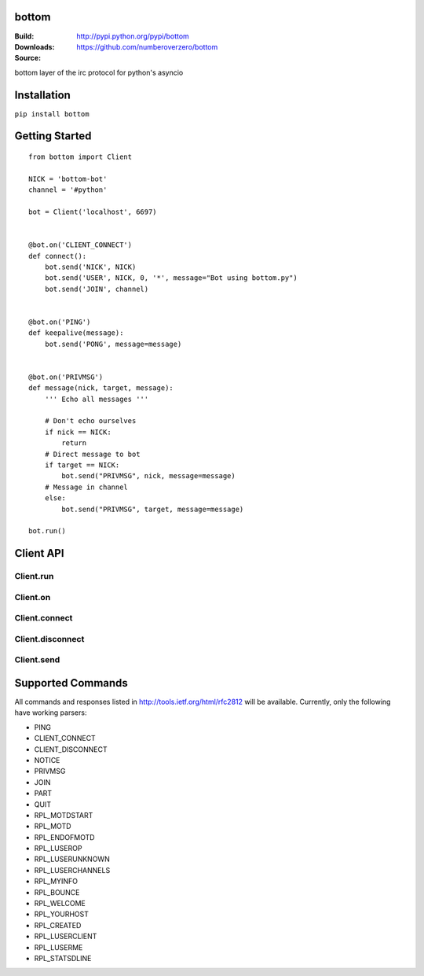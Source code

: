 bottom
========
:Build: |build|_ |coverage|_
:Downloads: http://pypi.python.org/pypi/bottom
:Source: https://github.com/numberoverzero/bottom

.. |build| image:: https://travis-ci.org/numberoverzero/bottom.svg?branch=master
.. _build: https://travis-ci.org/numberoverzero/bottom
.. |coverage| image:: https://coveralls.io/repos/numberoverzero/bottom/badge.png?branch=master
.. _coverage: https://coveralls.io/r/numberoverzero/bottom?branch=master

bottom layer of the irc protocol for python's asyncio

Installation
============

``pip install bottom``

Getting Started
===============
::

    from bottom import Client

    NICK = 'bottom-bot'
    channel = '#python'

    bot = Client('localhost', 6697)


    @bot.on('CLIENT_CONNECT')
    def connect():
        bot.send('NICK', NICK)
        bot.send('USER', NICK, 0, '*', message="Bot using bottom.py")
        bot.send('JOIN', channel)


    @bot.on('PING')
    def keepalive(message):
        bot.send('PONG', message=message)


    @bot.on('PRIVMSG')
    def message(nick, target, message):
        ''' Echo all messages '''

        # Don't echo ourselves
        if nick == NICK:
            return
        # Direct message to bot
        if target == NICK:
            bot.send("PRIVMSG", nick, message=message)
        # Message in channel
        else:
            bot.send("PRIVMSG", target, message=message)

    bot.run()

Client API
============

Client.run
----------

Client.on
----------

Client.connect
--------------

Client.disconnect
-----------------

Client.send
-----------

Supported Commands
==================

All commands and responses listed in http://tools.ietf.org/html/rfc2812
will be available.  Currently, only the following have working parsers:

* PING
* CLIENT_CONNECT
* CLIENT_DISCONNECT
* NOTICE
* PRIVMSG
* JOIN
* PART
* QUIT
* RPL_MOTDSTART
* RPL_MOTD
* RPL_ENDOFMOTD
* RPL_LUSEROP
* RPL_LUSERUNKNOWN
* RPL_LUSERCHANNELS
* RPL_MYINFO
* RPL_BOUNCE
* RPL_WELCOME
* RPL_YOURHOST
* RPL_CREATED
* RPL_LUSERCLIENT
* RPL_LUSERME
* RPL_STATSDLINE

